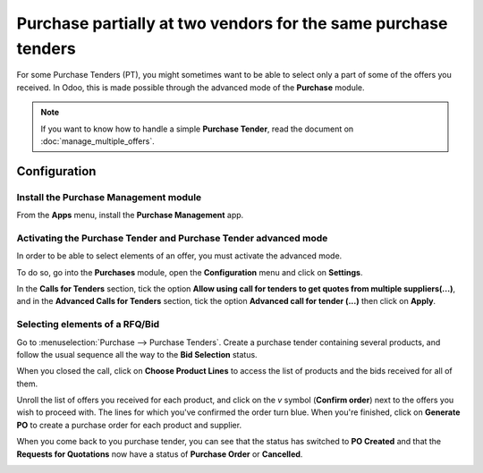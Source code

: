 ===============================================================
Purchase partially at two vendors for the same purchase tenders
===============================================================

For some Purchase Tenders (PT), you might sometimes want to be able to
select only a part of some of the offers you received. In Odoo, this is
made possible through the advanced mode of the **Purchase** module.

.. note::
    If you want to know how to handle a simple **Purchase Tender**, 
    read the document on :doc:`manage_multiple_offers`.

Configuration
-------------

Install the Purchase Management module
~~~~~~~~~~~~~~~~~~~~~~~~~~~~~~~~~~~~~~

From the **Apps** menu, install the **Purchase Management** app.

.. image:: media/partial_purchase02.png
    :align: center

Activating the Purchase Tender and Purchase Tender advanced mode
~~~~~~~~~~~~~~~~~~~~~~~~~~~~~~~~~~~~~~~~~~~~~~~~~~~~~~~~~~~~~~~~

In order to be able to select elements of an offer, you must activate
the advanced mode.

To do so, go into the **Purchases** module, open the **Configuration** menu and
click on **Settings**.

In the **Calls for Tenders** section, tick the option **Allow using call
for tenders to get quotes from multiple suppliers(...)**, and in the
**Advanced Calls for Tenders** section, tick the option **Advanced call
for tender (...)** then click on **Apply**.

.. image:: media/partial_purchase01.png
    :align: center

Selecting elements of a RFQ/Bid
~~~~~~~~~~~~~~~~~~~~~~~~~~~~~~~

Go to :menuselection:`Purchase --> Purchase Tenders`. 
Create a purchase tender containing
several products, and follow the usual sequence all 
the way to the **Bid Selection** status.

When you closed the call, click on **Choose Product Lines** to access the
list of products and the bids received for all of them.

.. image:: media/partial_purchase04.png
    :align: center

Unroll the list of offers you received for each product, and click on
the *v* symbol (**Confirm order**) next to the offers you wish to proceed
with. The lines for which you've confirmed the order turn blue. When
you're finished, click on **Generate PO** to create a purchase order for
each product and supplier.

.. image:: media/partial_purchase05.png
    :align: center

When you come back to you purchase tender, you can see that the status has switched
to **PO Created** and that the **Requests for Quotations** now have a status
of **Purchase Order** or **Cancelled**.

.. image:: media/partial_purchase03.png
    :align: center

.. seealso::
    * :doc:`manage_multiple_offers`
